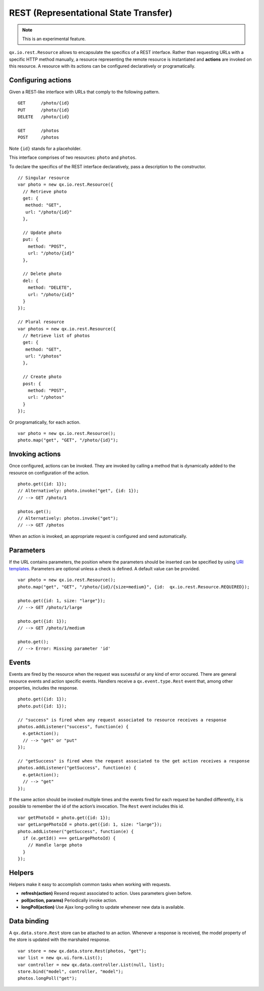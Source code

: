 REST (Representational State Transfer)
**************************************

.. note::

  This is an experimental feature.

``qx.io.rest.Resource`` allows to encapsulate the specifics of a REST interface. Rather than requesting URLs with a specific HTTP method manually, a resource representing the remote resource is instantiated and **actions** are invoked on this resource. A resource with its actions can be configured declaratively or programatically.

Configuring actions
===================

Given a REST-like interface with URLs that comply to the following pattern.

::

  GET      /photo/{id}
  PUT      /photo/{id}
  DELETE   /photo/{id}

  GET      /photos
  POST     /photos

Note ``{id}`` stands for a placeholder.

This interface comprises of two resources: ``photo`` and ``photos``.

To declare the specifics of the REST interface declaratively, pass a description to the constructor.

::

  // Singular resource
  var photo = new qx.io.rest.Resource({
    // Retrieve photo
    get: {
     method: "GET",
     url: "/photo/{id}"
    },

    // Update photo
    put: {
      method: "POST",
      url: "/photo/{id}"
    },

    // Delete photo
    del: {
      method: "DELETE",
      url: "/photo/{id}"
    }
  });

  // Plural resource
  var photos = new qx.io.rest.Resource({
    // Retrieve list of photos
    get: {
     method: "GET",
     url: "/photos"
    },

    // Create photo
    post: {
      method: "POST",
      url: "/photos"
    }
  });

Or programatically, for each action.

::

  var photo = new qx.io.rest.Resource();
  photo.map("get", "GET", "/photo/{id}");

Invoking actions
================

Once configured, actions can be invoked. They are invoked by calling a method that is dynamically added to the resource on configuration of the action.

::

  photo.get({id: 1});
  // Alternatively: photo.invoke("get", {id: 1});
  // --> GET /photo/1

  photos.get();
  // Alternatively: photos.invoke("get");
  // --> GET /photos

When an action is invoked, an appropriate request is configured and send automatically.

Parameters
==========

If the URL contains parameters, the position where the parameters should be inserted can be specified by using `URI templates <http://tools.ietf.org/html/draft-gregorio-uritemplate-07>`_. Parameters are optional unless a check is defined. A default value can be provided.

::

  var photo = new qx.io.rest.Resource();
  photo.map("get", "GET", "/photo/{id}/{size=medium}", {id:  qx.io.rest.Resource.REQUIRED});

  photo.get({id: 1, size: "large"});
  // --> GET /photo/1/large

  photo.get({id: 1});
  // --> GET /photo/1/medium

  photo.get();
  // --> Error: Missing parameter 'id'

Events
======

Events are fired by the resource when the request was sucessful or any kind of error occured. There are general resource events and action specific events. Handlers receive a ``qx.event.type.Rest`` event that, among other properties, includes the response.

::

  photo.get({id: 1});
  photo.put({id: 1});

  // "success" is fired when any request associated to resource receives a response
  photos.addListener("success", function(e) {
    e.getAction();
    // --> "get" or "put"
  });

  // "getSuccess" is fired when the request associated to the get action receives a response
  photos.addListener("getSuccess", function(e) {
    e.getAction();
    // --> "get"
  });

If the same action should be invoked multiple times and the events fired for each request be handled differently, it is possible to remember the id of the action’s invocation. The ``Rest`` event includes this id.

::

  var getPhotoId = photo.get({id: 1});
  var getLargePhotoId = photo.get({id: 1, size: "large"});
  photo.addListener("getSuccess", function(e) {
    if (e.getId() === getLargePhotoId) {
      // Handle large photo
    }
  });

Helpers
=======

Helpers make it easy to accomplish common tasks when working with requests.

* **refresh(action)** Resend request associated to action. Uses parameters given before.
* **poll(action, params)** Periodically invoke action.
* **longPoll(action)** Use Ajax long-polling to update whenever new data is available.

Data binding
============

A ``qx.data.store.Rest`` store can be attached to an action. Whenever a response is received, the model property of the store is updated with the marshaled response.

::

  var store = new qx.data.store.Rest(photos, "get");
  var list = new qx.ui.form.List();
  var controller = new qx.data.controller.List(null, list);
  store.bind("model", controller, "model");
  photos.longPoll("get");
